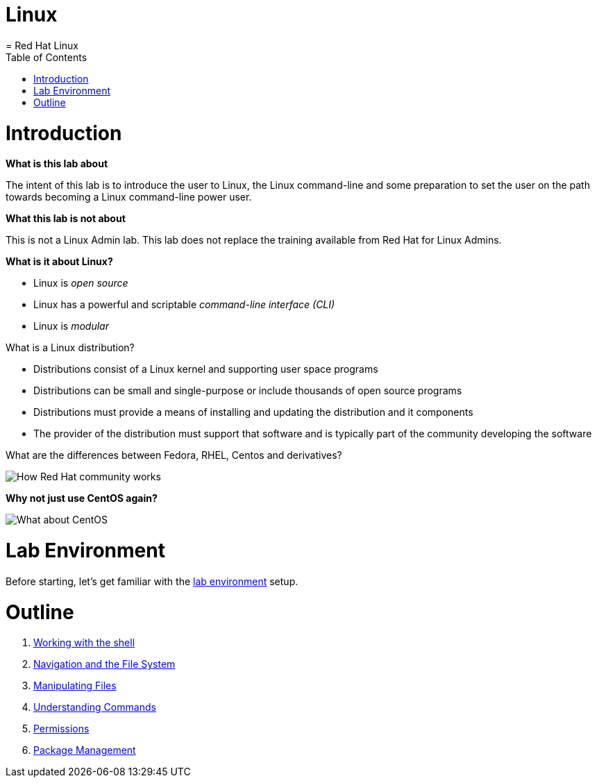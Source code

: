 # Linux
= Red Hat Linux
:toc:
:toc-placement!:

toc::[]

# Introduction

*What is this lab about*

The intent of this lab is to introduce the user to Linux, the Linux command-line and some preparation to set the user on the path towards becoming a Linux command-line power user.

*What this lab is not about*

This is not a Linux Admin lab.  This lab does not replace the training available from Red Hat for Linux Admins.

*What is it about Linux?*

* Linux is _open source_
* Linux has a powerful and scriptable _command-line interface_ _(CLI)_
* Linux is _modular_

What is a Linux distribution?

* Distributions consist of a Linux kernel and supporting user space programs
* Distributions can be small and single-purpose or include thousands of open source programs
* Distributions must provide a means of installing and updating the distribution and it components
* The provider of the distribution must support that software and is typically part of the community developing the software

What are the differences between Fedora, RHEL, Centos and derivatives?

image::./images/red-hat-linux.png[How Red Hat community works]

*Why not just use CentOS again?*

image::./images/centos.png[What about CentOS]

# Lab Environment

Before starting, let's get familiar with the link:lab-environment.adoc[lab environment] setup.

# Outline

. link:./1shell.adoc[Working with the shell]
. link:./2navigation.adoc[Navigation and the File System]
. link:./3manipulatingfiles.adoc[Manipulating Files]
. link:./4understandingcommands.adoc[Understanding Commands]
. link:./5permissions.adoc[Permissions]
. link:./6packagemanagement.adoc[Package Management]

